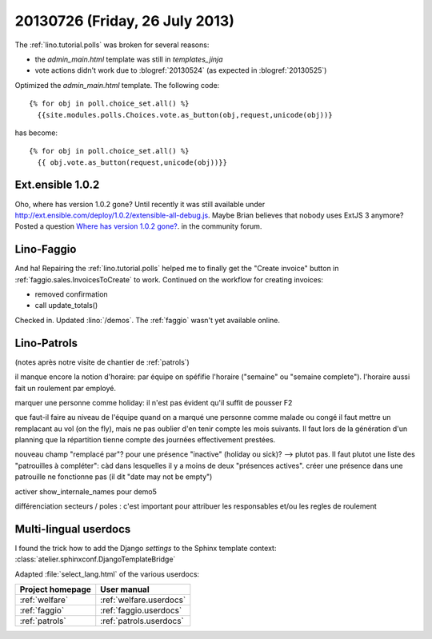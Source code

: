 ===============================
20130726 (Friday, 26 July 2013)
===============================

The :ref:`lino.tutorial.polls` was broken for several reasons:

- the `admin_main.html` template was still in `templates_jinja`
- vote actions didn't work due to :blogref:`20130524`
  (as expected in :blogref:`20130525`)

Optimized the `admin_main.html` template. The following code::

    {% for obj in poll.choice_set.all() %}
      {{site.modules.polls.Choices.vote.as_button(obj,request,unicode(obj))}
  
has become::  
  
    {% for obj in poll.choice_set.all() %}
      {{ obj.vote.as_button(request,unicode(obj))}}
  

Ext.ensible 1.0.2
-----------------

Oho, where has version 1.0.2 gone? 
Until recently it was still available under 
http://ext.ensible.com/deploy/1.0.2/extensible-all-debug.js. 
Maybe Brian believes that nobody uses ExtJS 3 anymore? 
Posted a question 
`Where has version 1.0.2 gone?
<http://ext.ensible.com/forum/viewtopic.php?f=9&t=772>`_.
in the community forum.



Lino-Faggio
-----------

And ha! 
Repairing the :ref:`lino.tutorial.polls`
helped me to finally get 
the "Create invoice" button in 
:ref:`faggio.sales.InvoicesToCreate`
to work.
Continued on the workflow for creating invoices:

- removed confirmation 
- call update_totals()


Checked in. 
Updated :lino:`/demos`.
The :ref:`faggio` wasn't yet available online.


Lino-Patrols
------------

(notes après notre visite de chantier de :ref:`patrols`)

il manque encore la notion d'horaire: par équipe on spéfifie l'horaire ("semaine" ou "semaine complete"). l'horaire aussi fait un roulement par employé.

marquer une personne comme holiday: il n'est pas évident qu'il suffit de pousser F2

que faut-il faire au niveau de l'équipe quand on a marqué une personne comme malade ou congé il faut mettre un remplacant au vol (on the fly), mais ne pas oublier d'en tenir compte les mois suivants. Il faut lors de la génération d'un planning que la répartition tienne compte des journées effectivement prestées.

nouveau champ "remplacé par"? pour une présence "inactive" (holiday ou sick)? --> plutot pas. Il faut plutot une liste des "patrouilles à compléter": càd dans lesquelles il y a moins de deux "présences actives".
créer une présence dans une patrouille ne fonctionne pas (il dit "date may not be empty")

activer show_internale_names pour demo5

différenciation secteurs / poles : c'est important pour attribuer les responsables et/ou les regles de roulement 



Multi-lingual userdocs
----------------------

I found the trick how to add the Django `settings` to the Sphinx template context:
:class:`atelier.sphinxconf.DjangoTemplateBridge`

Adapted :file:`select_lang.html` of the various userdocs:

================ ===========================
Project homepage User manual
================ ===========================
:ref:`welfare`   :ref:`welfare.userdocs`
:ref:`faggio`    :ref:`faggio.userdocs`
:ref:`patrols`   :ref:`patrols.userdocs`
================ ===========================
